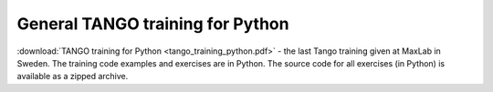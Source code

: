 General TANGO training  for Python
==================================

:download:`TANGO training for Python <tango_training_python.pdf>` - the last Tango training given at MaxLab in Sweden.
The training code examples and exercises are in Python.
The source code for all exercises (in Python) is available as a zipped archive.

